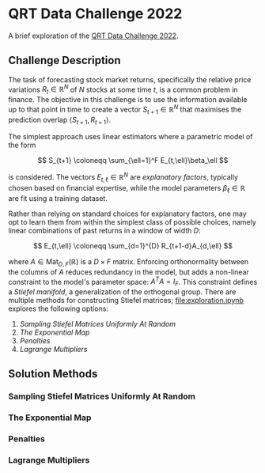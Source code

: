 #+STARTUP: showall
#+LATEX_HEADER: \usepackage{mathtools}
#+LATEX_HEADER: \usepackage{amsmath}
#+LATEX_HEADER: \usepackage{amsfonts}
#+LATEX_HEADER: \usepackage{dsfont}

* QRT Data Challenge 2022

A brief exploration of the [[https://challengedata.ens.fr/participants/challenges/72/][QRT Data Challenge 2022]].

** Challenge Description

The task of forecasting stock market returns, specifically the
relative price variations $R_{t}\in\mathbb{R}^N$ of $N$ stocks at
some time $t$, is a common problem in finance. The objective in this challenge
is to use the information available up to that point in time to create
a vector $S_{t+1}\in\mathbb{R}^N$ that maximises the prediction
overlap $\langle S_{t+1},R_{t+1}\rangle$. 

The simplest approach uses linear estimators where a parametric
model of the form

$$ S_{t+1} \coloneqq \sum_{\ell=1}^F E_{t,\ell}\beta_\ell $$

is considered. The vectors $E_{t,\ell}\in\mathbb{R}^N$ are /explanatory factors/, typically chosen based on
financial expertise, while the model parameters $\beta_\ell\in\mathbb{R}$ are
fit using a training dataset.

Rather than relying on standard choices for explanatory factors, one
may opt to learn them from within the simplest class of possible
choices, namely linear combinations of past returns in a window of
width $D$:

$$ E_{t,\ell} \coloneqq \sum_{d=1}^{D} R_{t+1-d}A_{d,\ell} $$

where $A\in\mathrm{Mat}_{D,F}(\mathbb{R})$ is a $D\times F$
matrix. Enforcing orthonormality between the columns of $A$ reduces
redundancy in the model, but adds a non-linear constraint to the
model's parameter space: $A^TA = I_F$. This constraint defines a /Stiefel manifold/, a
generalization of the orthogonal group. There are multiple methods for
constructing Stiefel matrices; [[file:exploration.ipynb]] explores the
following options:
1. [[Sampling Stiefel Matrices Uniformly At Random]]
2. [[The Exponential Map]]
3. [[Penalties]]
4. [[Lagrange Multipliers]]

** Solution Methods

*** Sampling Stiefel Matrices Uniformly At Random

*** The Exponential Map

*** Penalties

*** Lagrange Multipliers
